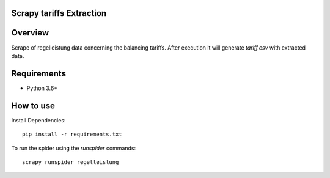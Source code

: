 Scrapy tariffs Extraction
=========================

Overview
========

Scrape of regelleistung data concerning the balancing tariffs. After execution it will generate `tariff.csv` with extracted data.

Requirements
============

* Python 3.6+

How to use
==========

Install Dependencies::

    pip install -r requirements.txt


To run the spider using the `runspider` commands::

    scrapy runspider regelleistung
